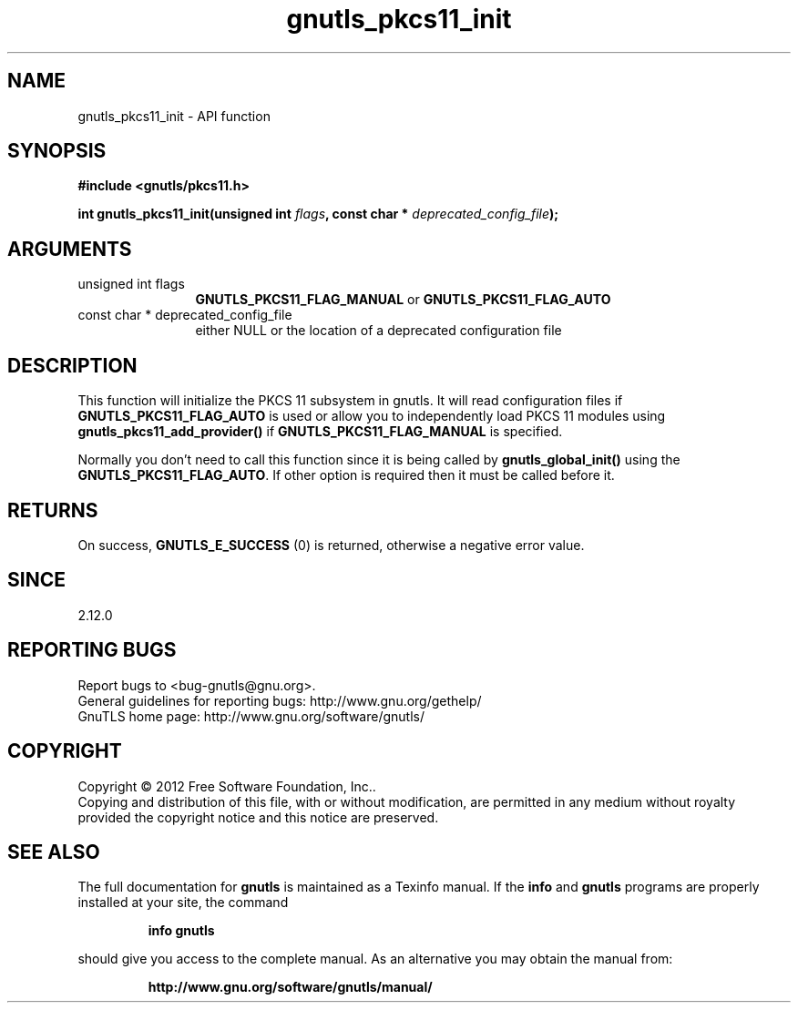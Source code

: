 .\" DO NOT MODIFY THIS FILE!  It was generated by gdoc.
.TH "gnutls_pkcs11_init" 3 "3.1.10" "gnutls" "gnutls"
.SH NAME
gnutls_pkcs11_init \- API function
.SH SYNOPSIS
.B #include <gnutls/pkcs11.h>
.sp
.BI "int gnutls_pkcs11_init(unsigned int " flags ", const char * " deprecated_config_file ");"
.SH ARGUMENTS
.IP "unsigned int flags" 12
\fBGNUTLS_PKCS11_FLAG_MANUAL\fP or \fBGNUTLS_PKCS11_FLAG_AUTO\fP
.IP "const char * deprecated_config_file" 12
either NULL or the location of a deprecated
configuration file
.SH "DESCRIPTION"
This function will initialize the PKCS 11 subsystem in gnutls. It will
read configuration files if \fBGNUTLS_PKCS11_FLAG_AUTO\fP is used or allow
you to independently load PKCS 11 modules using \fBgnutls_pkcs11_add_provider()\fP
if \fBGNUTLS_PKCS11_FLAG_MANUAL\fP is specified.

Normally you don't need to call this function since it is being called
by \fBgnutls_global_init()\fP using the \fBGNUTLS_PKCS11_FLAG_AUTO\fP. If other option
is required then it must be called before it.
.SH "RETURNS"
On success, \fBGNUTLS_E_SUCCESS\fP (0) is returned, otherwise a
negative error value.
.SH "SINCE"
2.12.0
.SH "REPORTING BUGS"
Report bugs to <bug-gnutls@gnu.org>.
.br
General guidelines for reporting bugs: http://www.gnu.org/gethelp/
.br
GnuTLS home page: http://www.gnu.org/software/gnutls/

.SH COPYRIGHT
Copyright \(co 2012 Free Software Foundation, Inc..
.br
Copying and distribution of this file, with or without modification,
are permitted in any medium without royalty provided the copyright
notice and this notice are preserved.
.SH "SEE ALSO"
The full documentation for
.B gnutls
is maintained as a Texinfo manual.  If the
.B info
and
.B gnutls
programs are properly installed at your site, the command
.IP
.B info gnutls
.PP
should give you access to the complete manual.
As an alternative you may obtain the manual from:
.IP
.B http://www.gnu.org/software/gnutls/manual/
.PP
